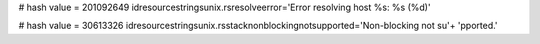 
# hash value = 201092649
idresourcestringsunix.rsresolveerror='Error resolving host %s: %s (%d)'


# hash value = 30613326
idresourcestringsunix.rsstacknonblockingnotsupported='Non-blocking not su'+
'pported.'

